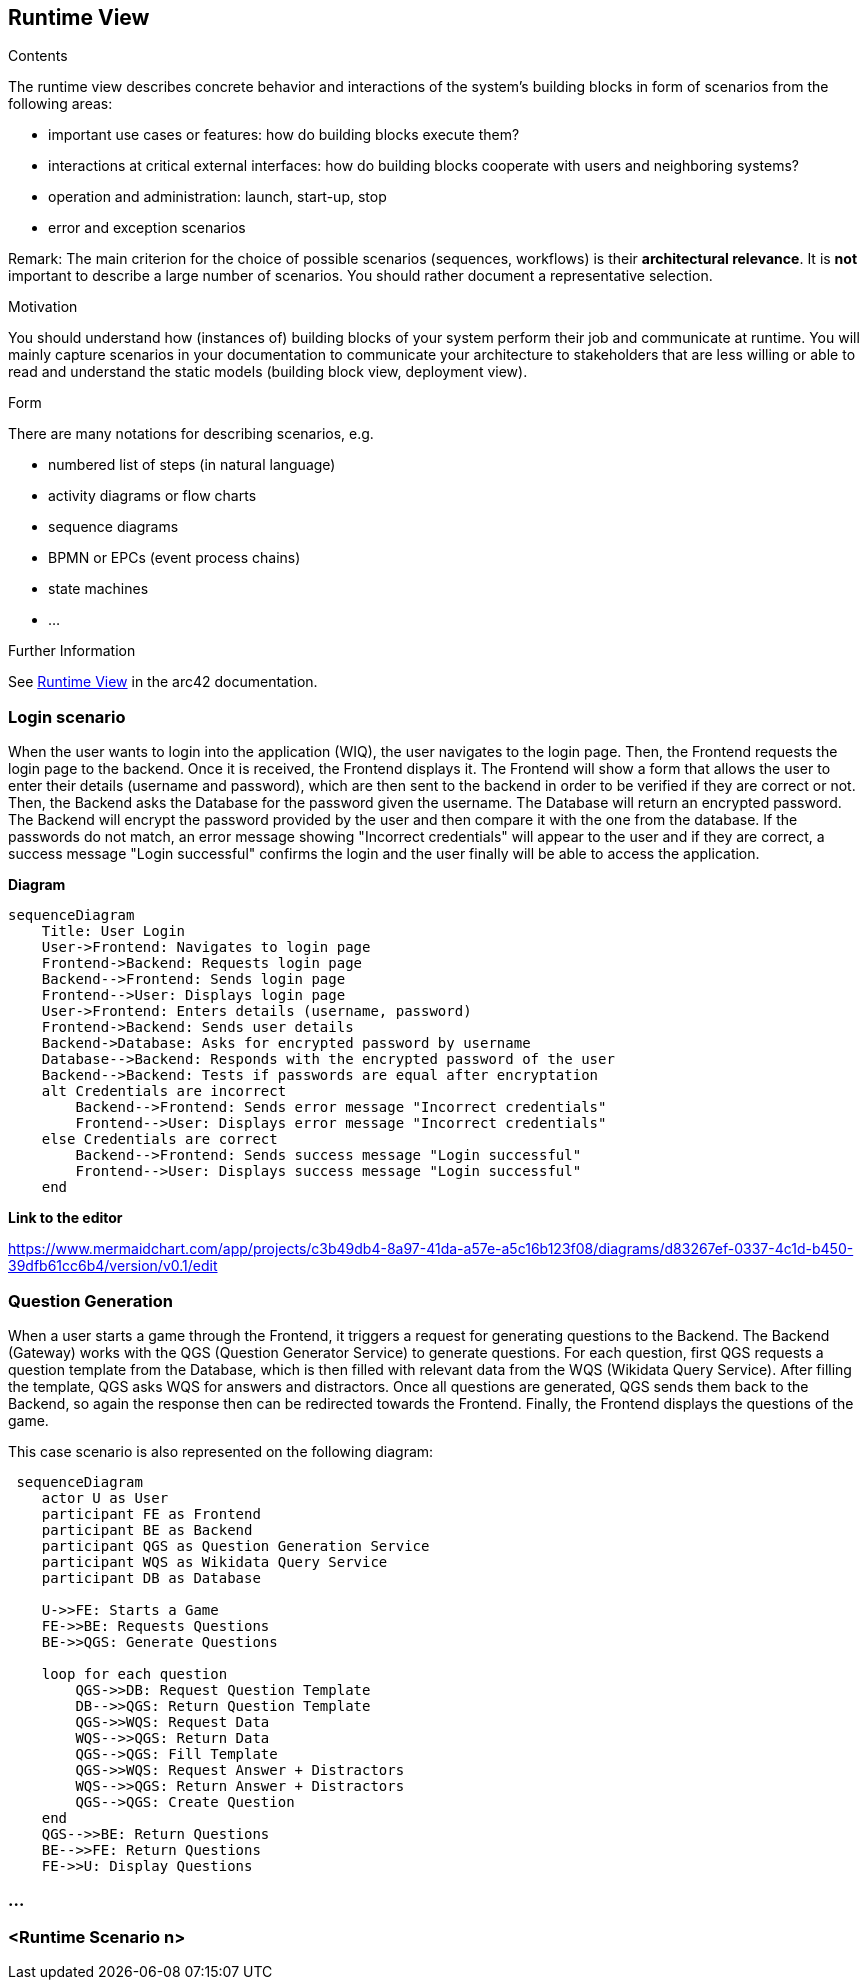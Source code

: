 ifndef::imagesdir[:imagesdir: ../images]

[[section-runtime-view]]
== Runtime View


[role="arc42help"]
****
.Contents
The runtime view describes concrete behavior and interactions of the system’s building blocks in form of scenarios from the following areas:

* important use cases or features: how do building blocks execute them?
* interactions at critical external interfaces: how do building blocks cooperate with users and neighboring systems?
* operation and administration: launch, start-up, stop
* error and exception scenarios

Remark: The main criterion for the choice of possible scenarios (sequences, workflows) is their *architectural relevance*. It is *not* important to describe a large number of scenarios. You should rather document a representative selection.

.Motivation
You should understand how (instances of) building blocks of your system perform their job and communicate at runtime.
You will mainly capture scenarios in your documentation to communicate your architecture to stakeholders that are less willing or able to read and understand the static models (building block view, deployment view).

.Form
There are many notations for describing scenarios, e.g.

* numbered list of steps (in natural language)
* activity diagrams or flow charts
* sequence diagrams
* BPMN or EPCs (event process chains)
* state machines
* ...


.Further Information

See https://docs.arc42.org/section-6/[Runtime View] in the arc42 documentation.

****

=== Login scenario

When the user wants to login into the application (WIQ), the user navigates to the login page. Then, the Frontend requests the login page to the backend. Once it is received, the Frontend displays it. The Frontend will show a form that allows the user to enter their details (username and password), which are then sent to the backend in order to be verified if they are correct or not. Then, the Backend asks the Database for the password given the username. The Database will return an encrypted password. The Backend will encrypt the password provided by the user and then compare it with the one from the database. If the passwords do not match, an error message showing "Incorrect credentials" will appear to the user and if they are correct, a success message "Login successful" confirms the login and the user finally will be able to access the application.

**Diagram**

[mermaid]
....
sequenceDiagram
    Title: User Login
    User->Frontend: Navigates to login page
    Frontend->Backend: Requests login page
    Backend-->Frontend: Sends login page
    Frontend-->User: Displays login page
    User->Frontend: Enters details (username, password)
    Frontend->Backend: Sends user details
    Backend->Database: Asks for encrypted password by username
    Database-->Backend: Responds with the encrypted password of the user
    Backend-->Backend: Tests if passwords are equal after encryptation
    alt Credentials are incorrect
        Backend-->Frontend: Sends error message "Incorrect credentials"
        Frontend-->User: Displays error message "Incorrect credentials"
    else Credentials are correct
        Backend-->Frontend: Sends success message "Login successful"
        Frontend-->User: Displays success message "Login successful"
    end
....

**Link to the editor**

https://www.mermaidchart.com/app/projects/c3b49db4-8a97-41da-a57e-a5c16b123f08/diagrams/d83267ef-0337-4c1d-b450-39dfb61cc6b4/version/v0.1/edit

=== Question Generation

When a user starts a game through the Frontend, it triggers a request for generating questions to the Backend. The Backend (Gateway) works with the QGS (Question Generator Service) to generate questions. For each question, first QGS requests a question template from the Database, which is then filled with relevant data from the WQS (Wikidata Query Service). After filling the template, QGS asks WQS for answers and distractors. Once all questions are generated, QGS sends them back to the Backend, so again the response then can be redirected towards the Frontend. Finally, the Frontend displays the questions of the game.

This case scenario is also represented on the following diagram:

[mermaid]
....
 sequenceDiagram
    actor U as User
    participant FE as Frontend 
    participant BE as Backend 
    participant QGS as Question Generation Service 
    participant WQS as Wikidata Query Service 
    participant DB as Database 

    U->>FE: Starts a Game
    FE->>BE: Requests Questions
    BE->>QGS: Generate Questions

    loop for each question
        QGS->>DB: Request Question Template
        DB-->>QGS: Return Question Template
        QGS->>WQS: Request Data
        WQS-->>QGS: Return Data
        QGS-->QGS: Fill Template
        QGS->>WQS: Request Answer + Distractors
        WQS-->>QGS: Return Answer + Distractors
        QGS-->QGS: Create Question
    end 
    QGS-->>BE: Return Questions
    BE-->>FE: Return Questions
    FE->>U: Display Questions
....

=== ...

=== <Runtime Scenario n>
